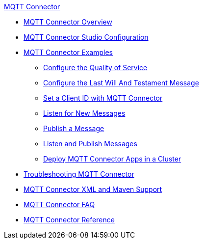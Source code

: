 .xref:index.adoc[MQTT Connector]
* xref:index.adoc[MQTT Connector Overview]
* xref:mqtt3-connector-studio-configuration.adoc[MQTT Connector Studio Configuration]
* xref:mqtt3-connector-examples.adoc[MQTT Connector Examples]
** xref:mqtt3-connector-quality-of-service.adoc[Configure the Quality of Service]
** xref:mqtt3-connector-lwt-message.adoc[Configure the Last Will And Testament Message]
** xref:mqtt3-connector-client-id.adoc[Set a Client ID with MQTT Connector]
** xref:mqtt3-connector-listener.adoc[Listen for New Messages]
** xref:mqtt3-connector-publish.adoc[Publish a Message]
** xref:mqtt3-connector-publish-receive.adoc[Listen and Publish Messages]
** xref:mqtt3-connector-cluster.adoc[Deploy MQTT Connector Apps in a Cluster]
* xref:mqtt3-connector-troubleshooting.adoc[Troubleshooting MQTT Connector]
* xref:mqtt3-connector-xml-maven.adoc[MQTT Connector XML and Maven Support]
* xref:mqtt3-connector-faq.adoc[MQTT Connector FAQ]
* xref:mqtt3-connector-reference.adoc[MQTT Connector Reference]
